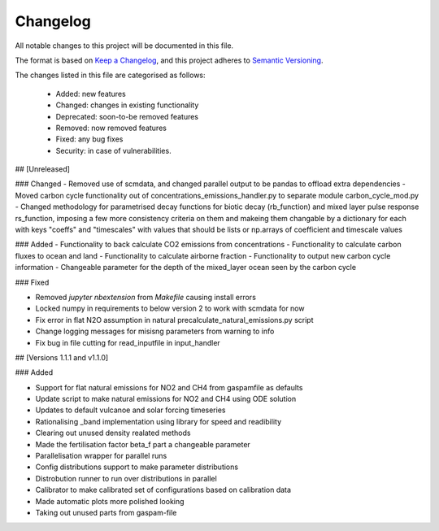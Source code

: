 Changelog
=========

All notable changes to this project will be documented in this file.

The format is based on `Keep a Changelog <https://keepachangelog.com/en/1.0.0/>`_, and this project adheres to `Semantic Versioning <https://semver.org/spec/v2.0.0.html>`_.

The changes listed in this file are categorised as follows:

    - Added: new features
    - Changed: changes in existing functionality
    - Deprecated: soon-to-be removed features
    - Removed: now removed features
    - Fixed: any bug fixes
    - Security: in case of vulnerabilities.

## [Unreleased]

### Changed
- Removed use of scmdata, and changed parallel output to be pandas to offload extra dependencies
- Moved carbon cycle functionality out of concentrations_emissions_handler.py to separate module carbon_cycle_mod.py
- Changed methodology for parametrised decay functions for biotic decay (rb_function) and mixed layer pulse response rs_function, imposing a few more consistency criteria on them and makeing them changable by a dictionary for each with keys "coeffs" and "timescales" with values that should be lists or np.arrays of coefficient and timescale values 

### Added 
- Functionality to back calculate CO2 emissions from concentrations
- Functionality to calculate carbon fluxes to ocean and land
- Functionality to calculate airborne fraction
- Functionality to output new carbon cycle information
- Changeable parameter for the depth of the mixed_layer ocean seen by the carbon cycle


### Fixed

- Removed `jupyter nbextension` from `Makefile` causing install errors
- Locked numpy in requirements to below version 2 to work with scmdata for now
- Fix error in flat N2O assumption in natural precalculate_natural_emissions.py script
- Change logging messages for misisng parameters from warning to info
- Fix bug in file cutting for read_inputfile in input_handler

## [Versions 1.1.1 and v1.1.0]
  
### Added


- Support for flat natural emissions for NO2 and CH4 from gaspamfile as defaults
- Update script to make natural emissions for NO2 and CH4 using ODE solution
- Updates to default vulcanoe and solar forcing timeseries
- Rationalising _band implementation using library for speed and readibility
- Clearing out unused density realated methods
- Made the fertilisation factor beta_f part a changeable parameter
- Parallelisation wrapper for parallel runs
- Config distributions support to make parameter distributions
- Distrobution runner to run over distributions in parallel
- Calibrator to make calibrated set of configurations based on calibration data
- Made automatic plots more polished looking
- Taking out unused parts from gaspam-file